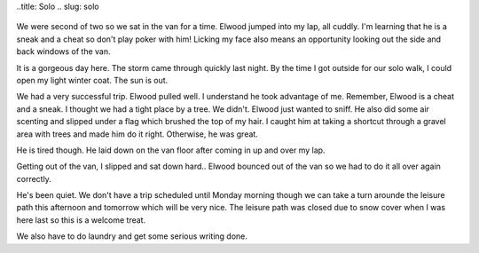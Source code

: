 ..title: Solo
.. slug: solo
   .. date: 2006-12-02

      Elwood and I had our solo today.

We were second of two so we sat in the van for a time. Elwood jumped
into my lap, all cuddly. I'm learning that he is a sneak and a cheat so
don't play poker with him! Licking my face also means an opportunity
looking out the side and back windows of the van.

It is a gorgeous day here. The storm came through quickly last night. By
the time I got outside for our solo walk, I could open my light winter
coat. The sun is out.

We had a very successful trip. Elwood pulled well. I understand he took
advantage of me. Remember, Elwood is a cheat and a sneak. I thought we
had a tight place by a tree. We didn't. Elwood just wanted to sniff. He
also did some air scenting and slipped under a flag which brushed the
top of my hair. I caught him at taking a shortcut through a gravel area
with trees and made him do it right. Otherwise, he was great.

He is tired though. He laid down on the van floor after coming in up and
over my lap.

Getting out of the van, I slipped and sat down hard.. Elwood bounced out
of the van so we had to do it all over again correctly.

He's been quiet. We don't have a trip scheduled until Monday morning
though we can take a turn arounde the leisure path this afternoon and
tomorrow which will be very nice. The leisure path was closed due to
snow cover when I was here last so this is a welcome treat.

We also have to do laundry and get some serious writing done.
